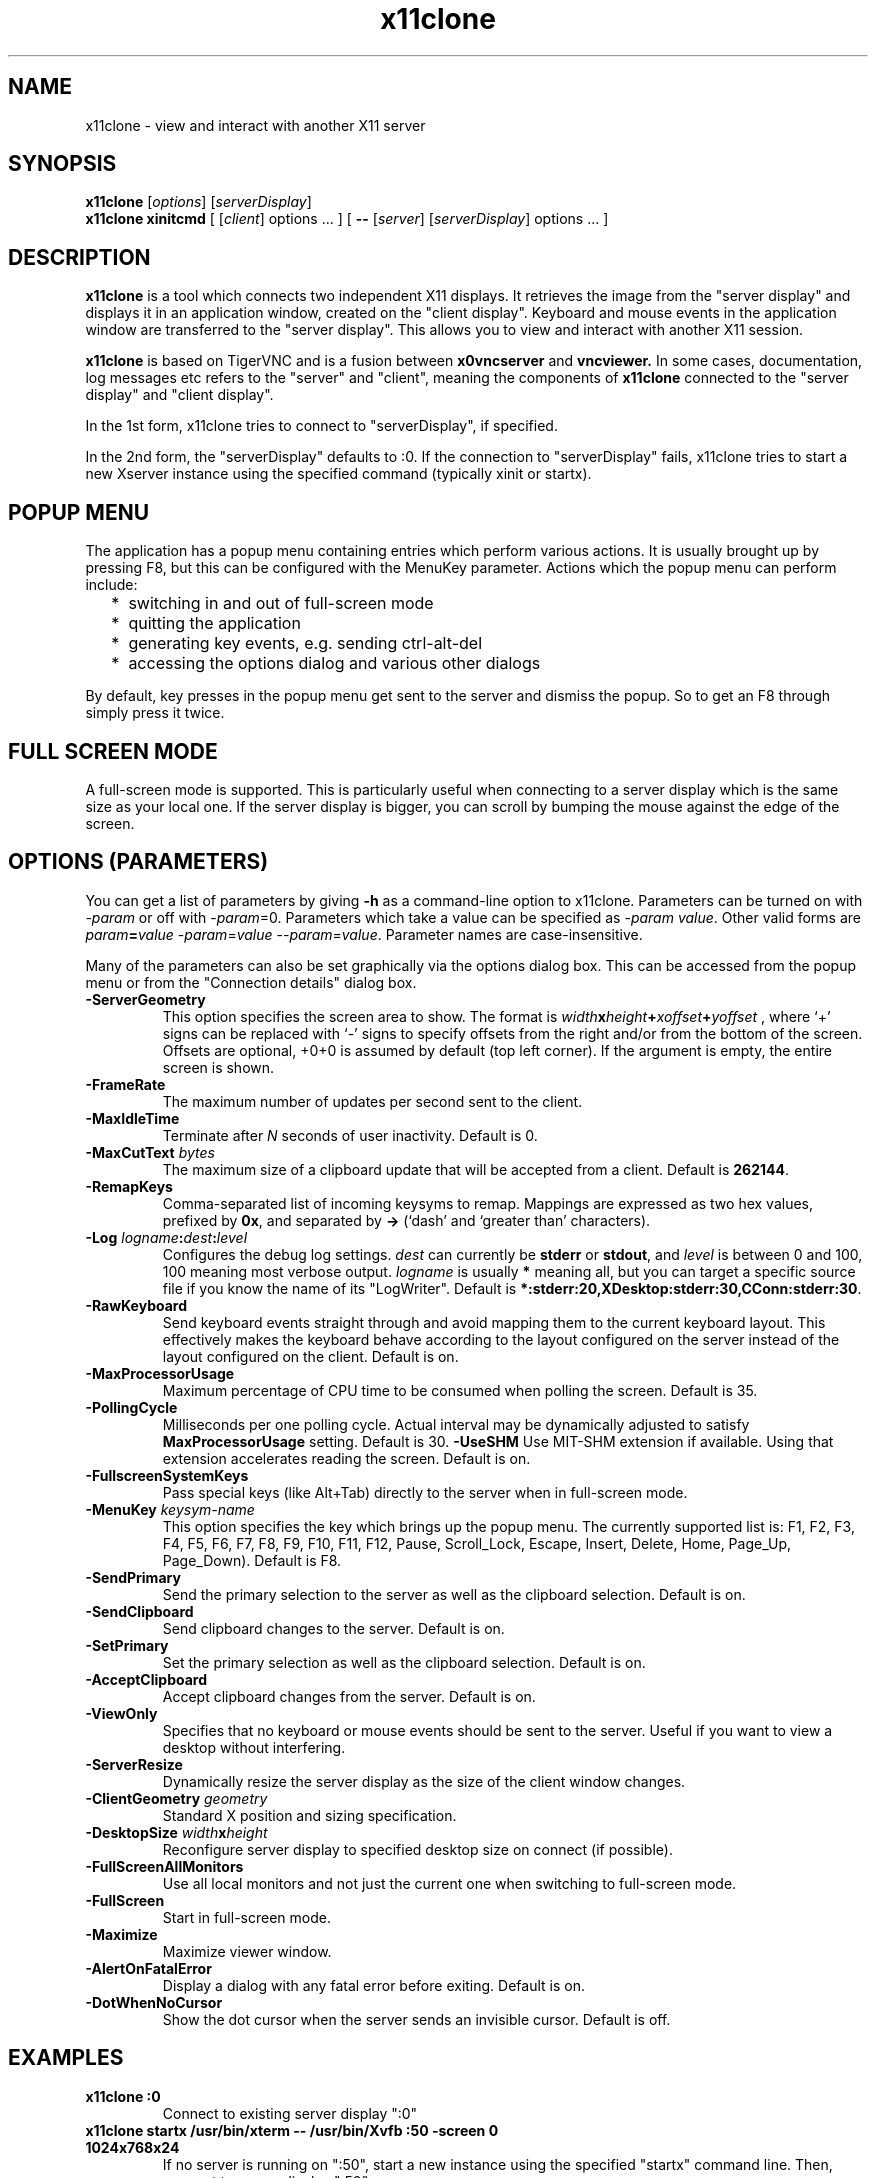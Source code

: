 .TH x11clone 1
.SH NAME
x11clone \- view and interact with another X11 server
.SH SYNOPSIS
.B x11clone
.RI [ options ]
.RI [ serverDisplay ]
.br
.B x11clone xinitcmd
[
.RI [ client ]
.RI options
\&\.\|.\|. ] [
.B \-\^\-
.RI [ server ]
.RI [ serverDisplay ]
.RI options
\&.\|.\|. ]
.SH DESCRIPTION
.B x11clone
is a tool which connects two independent X11 displays. It retrieves
the image from the "server display" and displays it in an application
window, created on the "client display". Keyboard and mouse events in
the application window are transferred to the "server display". This
allows you to view and interact with another X11 session.

.B x11clone
is based on TigerVNC and is a fusion between
.B x0vncserver
and
.B vncviewer.
In some cases, documentation, log messages etc refers to the "server"
and "client", meaning the components of
.B x11clone
connected to the "server display" and "client display".

In the 1st form, x11clone tries to connect to "serverDisplay", if specified.

In the 2nd form, the "serverDisplay" defaults to :0. If the connection
to "serverDisplay" fails, x11clone tries to start a new Xserver
instance using the specified command (typically xinit or startx).

.SH POPUP MENU
The application has a popup menu containing entries which perform various actions.
It is usually brought up by pressing F8, but this can be configured with the
MenuKey parameter.  Actions which the popup menu can perform include:
.RS 2
.IP * 2
switching in and out of full-screen mode
.IP *
quitting the application
.IP *
generating key events, e.g. sending ctrl-alt-del
.IP *
accessing the options dialog and various other dialogs
.RE
.PP
By default, key presses in the popup menu get sent to the server and
dismiss the popup.  So to get an F8 through simply press it twice.
.
.SH FULL SCREEN MODE
A full-screen mode is supported.  This is particularly useful when connecting
to a server display which is the same size as your local one. If the server
display is bigger, you can scroll by bumping the mouse against the edge of the
screen.

.SH OPTIONS (PARAMETERS)
You can get a list of parameters by giving \fB\-h\fP as a command-line option
to x11clone.  Parameters can be turned on with -\fIparam\fP or off with
-\fIparam\fP=0.  Parameters which take a value can be specified as
-\fIparam\fP \fIvalue\fP.  Other valid forms are \fIparam\fP\fB=\fP\fIvalue\fP
-\fIparam\fP=\fIvalue\fP --\fIparam\fP=\fIvalue\fP.  Parameter names are
case-insensitive.

Many of the parameters can also be set graphically via the options dialog box.
This can be accessed from the popup menu or from the "Connection details"
dialog box.
.
.TP
.B -ServerGeometry
This option specifies the screen area to show.  The
format is
.B \fIwidth\fPx\fIheight\fP+\fIxoffset\fP+\fIyoffset\fP
, where `+' signs can be replaced with `\-' signs to specify offsets from the
right and/or from the bottom of the screen.  Offsets are optional, +0+0 is
assumed by default (top left corner).  If the argument is empty, the entire screen
is shown.
.
.TP
.B -FrameRate
The maximum number of updates per second sent to the client.
.
.TP
.B -MaxIdleTime
Terminate after \fIN\fP seconds of user inactivity.  Default is 0.
.
.TP
.B \-MaxCutText \fIbytes\fP
The maximum size of a clipboard update that will be accepted from a client.
Default is \fB262144\fP.
.
.TP
.B -RemapKeys
Comma-separated list of incoming keysyms to remap.  Mappings are expressed as
two hex values, prefixed by \fB0x\fP, and separated by \fB->\fP (`dash' and
`greater than' characters).
.
.TP
.B \-Log \fIlogname\fP:\fIdest\fP:\fIlevel\fP
Configures the debug log settings.  \fIdest\fP can currently be \fBstderr\fP or
\fBstdout\fP, and \fIlevel\fP is between 0 and 100, 100 meaning most verbose
output.  \fIlogname\fP is usually \fB*\fP meaning all, but you can target a
specific source file if you know the name of its "LogWriter".  Default is
\fB*:stderr:20,XDesktop:stderr:30,CConn:stderr:30\fP.
.
.TP
.B -RawKeyboard
Send keyboard events straight through and avoid mapping them to the current
keyboard layout. This effectively makes the keyboard behave according to the
layout configured on the server instead of the layout configured on the
client. Default is on.
.
.TP
.B -MaxProcessorUsage
Maximum percentage of CPU time to be consumed when polling the
screen.  Default is 35.
.
.TP
.B  -PollingCycle
Milliseconds per one polling cycle.  Actual interval may be dynamically
adjusted to satisfy \fBMaxProcessorUsage\fP setting.  Default is 30.
.
.B -UseSHM
Use MIT-SHM extension if available.  Using that extension accelerates reading
the screen.  Default is on.
.
.TP
.B \-FullscreenSystemKeys
Pass special keys (like Alt+Tab) directly to the server when in full-screen
mode.
.
.TP
.B \-MenuKey \fIkeysym-name\fP
This option specifies the key which brings up the popup menu. The currently
supported list is: F1, F2, F3, F4, F5, F6, F7, F8, F9, F10, F11, F12, Pause,
Scroll_Lock, Escape, Insert, Delete, Home, Page_Up, Page_Down). Default is F8.
.
.TP
.B \-SendPrimary
Send the primary selection to the server as well as the clipboard
selection. Default is on.
.
.TP
.B \-SendClipboard
Send clipboard changes to the server. Default is on.
.
.TP
.B \-SetPrimary
Set the primary selection as well as the clipboard selection.
Default is on.
.TP
.B \-AcceptClipboard
Accept clipboard changes from the server. Default is on.
.
.TP
.B \-ViewOnly
Specifies that no keyboard or mouse events should be sent to the server.
Useful if you want to view a desktop without interfering.
.TP
.B \-ServerResize
Dynamically resize the server display as the size of the client window
changes.
.
.TP
.B \-ClientGeometry \fIgeometry\fP
Standard X position and sizing specification.
.
.TP
.B \-DesktopSize \fIwidth\fPx\fIheight\fP
Reconfigure server display to specified desktop size on connect (if
possible).
.TP
.B \-FullScreenAllMonitors
Use all local monitors and not just the current one when switching to
full-screen mode.
.
.TP
.B \-FullScreen
Start in full-screen mode.
.
.TP
.B \-Maximize
Maximize viewer window.
.
.TP
.B \-AlertOnFatalError
Display a dialog with any fatal error before exiting. Default is on.
.
.TP
.B \-DotWhenNoCursor
Show the dot cursor when the server sends an invisible cursor. Default is off.
.
.SH EXAMPLES
.TP
.B "x11clone :0"
Connect to existing server display ":0"
.
.TP
.B "x11clone startx /usr/bin/xterm -- /usr/bin/Xvfb :50 -screen 0 1024x768x24"
If no server is running on ":50", start a new instance using the specified
"startx" command line. Then, connect to server display ":50".
.
.SH SEE ALSO
http://www.tigervnc.org

.SH AUTHOR
Peter Astrand <astrand@cendio.se> for Cendio AB

The TigerVNC Team

VNC was originally developed by the RealVNC team while at Olivetti
Research Ltd / AT&T Laboratories Cambridge.  TightVNC additions were
implemented by Constantin Kaplinsky. Many other people have since
participated in development, testing and support.
